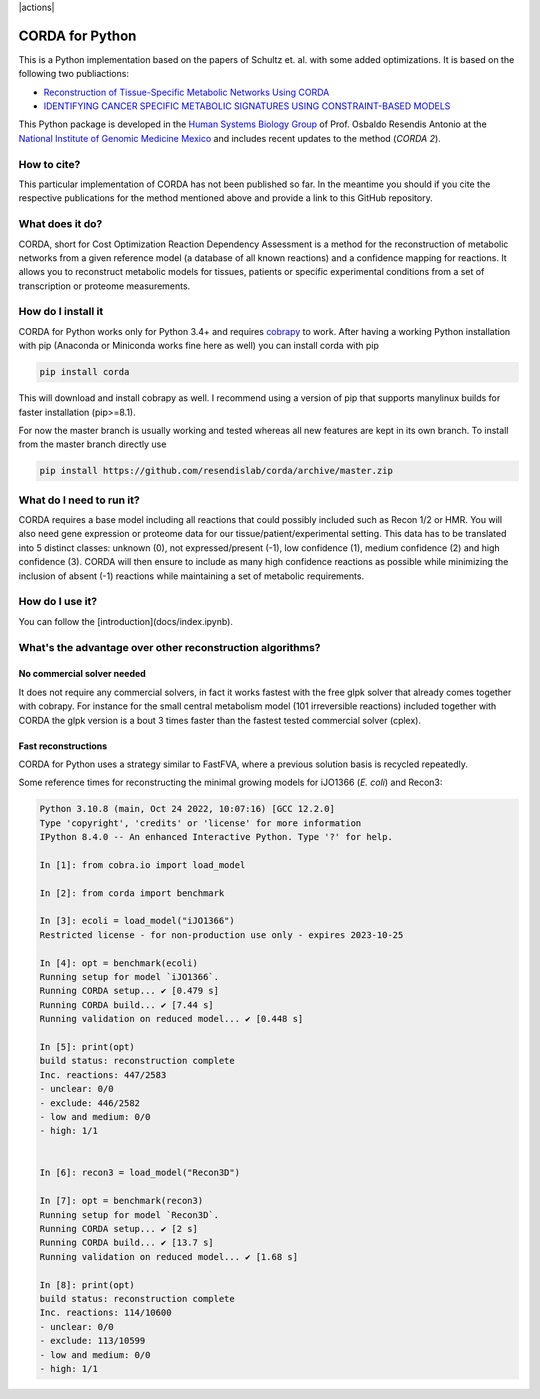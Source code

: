 |actions| |codecov.io|

CORDA for Python
================

This is a Python implementation based on the papers of Schultz et. al. with
some added optimizations. It is based on the following two publiactions:

- `Reconstruction of Tissue-Specific Metabolic Networks Using
  CORDA <http://journals.plos.org/ploscompbiol/article/authors?id=10.1371%2Fjournal.pcbi.1004808>`_
- `IDENTIFYING CANCER SPECIFIC METABOLIC SIGNATURES USING CONSTRAINT-BASED MODELS
  <http://dx.doi.org/10.1142/9789813207813_0045>`_

This Python package is developed in the
`Human Systems Biology Group <https://resendislab.github.io>`_ of
Prof. Osbaldo Resendis Antonio at the `National Institute of Genomic
Medicine Mexico <https://inmegen.gob.mx>`_ and includes recent updates to
the method (*CORDA 2*).


How to cite?
------------

This particular implementation of CORDA has not been published so far. In the
meantime you should if you cite the respective publications for the method
mentioned above and provide a link to this GitHub repository.

What does it do?
----------------

CORDA, short for Cost Optimization Reaction Dependency Assessment is a
method for the reconstruction of metabolic networks from a given
reference model (a database of all known reactions) and a confidence
mapping for reactions. It allows you to reconstruct metabolic models for
tissues, patients or specific experimental conditions from a set of
transcription or proteome measurements.

How do I install it
-------------------

CORDA for Python works only for Python 3.4+ and requires
`cobrapy <http://github.com/opencobra/cobrapy>`__ to work. After having
a working Python installation with pip (Anaconda or Miniconda works fine
here as well) you can install corda with pip

.. code:: bash

    pip install corda

This will download and install cobrapy as well. I recommend using a
version of pip that supports manylinux builds for faster installation
(pip>=8.1).

For now the master branch is usually working and tested whereas all new
features are kept in its own branch. To install from the master branch
directly use

.. code:: bash

    pip install https://github.com/resendislab/corda/archive/master.zip

What do I need to run it?
-------------------------

CORDA requires a base model including all reactions that could possibly
included such as Recon 1/2 or HMR. You will also need gene expression or
proteome data for our tissue/patient/experimental setting. This data has
to be translated into 5 distinct classes: unknown (0), not
expressed/present (-1), low confidence (1), medium confidence (2) and
high confidence (3). CORDA will then ensure to include as many high
confidence reactions as possible while minimizing the inclusion of
absent (-1) reactions while maintaining a set of metabolic requirements.

How do I use it?
----------------

You can follow the [introduction](docs/index.ipynb).

What's the advantage over other reconstruction algorithms?
----------------------------------------------------------

No commercial solver needed
***************************

It does not require any commercial solvers, in fact it works fastest
with the free glpk solver that already comes together with cobrapy.
For instance for the small central metabolism model (101 irreversible
reactions) included together with CORDA the glpk version is a bout 3 times
faster than the fastest tested commercial solver (cplex).

Fast reconstructions
********************

CORDA for Python uses a strategy similar to FastFVA, where
a previous solution basis is recycled repeatedly.

Some reference times for reconstructing the minimal growing models for
iJO1366 (*E. coli*) and Recon3:

.. code::

    Python 3.10.8 (main, Oct 24 2022, 10:07:16) [GCC 12.2.0]
    Type 'copyright', 'credits' or 'license' for more information
    IPython 8.4.0 -- An enhanced Interactive Python. Type '?' for help.

    In [1]: from cobra.io import load_model

    In [2]: from corda import benchmark

    In [3]: ecoli = load_model("iJO1366")
    Restricted license - for non-production use only - expires 2023-10-25

    In [4]: opt = benchmark(ecoli)
    Running setup for model `iJO1366`.
    Running CORDA setup... ✔ [0.479 s]
    Running CORDA build... ✔ [7.44 s]
    Running validation on reduced model... ✔ [0.448 s]

    In [5]: print(opt)
    build status: reconstruction complete
    Inc. reactions: 447/2583
    - unclear: 0/0
    - exclude: 446/2582
    - low and medium: 0/0
    - high: 1/1


    In [6]: recon3 = load_model("Recon3D")

    In [7]: opt = benchmark(recon3)
    Running setup for model `Recon3D`.
    Running CORDA setup... ✔ [2 s]
    Running CORDA build... ✔ [13.7 s]
    Running validation on reduced model... ✔ [1.68 s]

    In [8]: print(opt)
    build status: reconstruction complete
    Inc. reactions: 114/10600
    - unclear: 0/0
    - exclude: 113/10599
    - low and medium: 0/0
    - high: 1/1

.. |action| image:: https://github.com/resendislab/corda/actions/workflows/pythonpackage.yml/badge.svg
   :target: https://github.com/resendislab/corda/actions/workflows/pythonpackage.yml
.. |codecov.io| image:: https://codecov.io/github/resendislab/corda/coverage.svg?branch=master
   :target: https://codecov.io/github/resendislab/corda?branch=master

